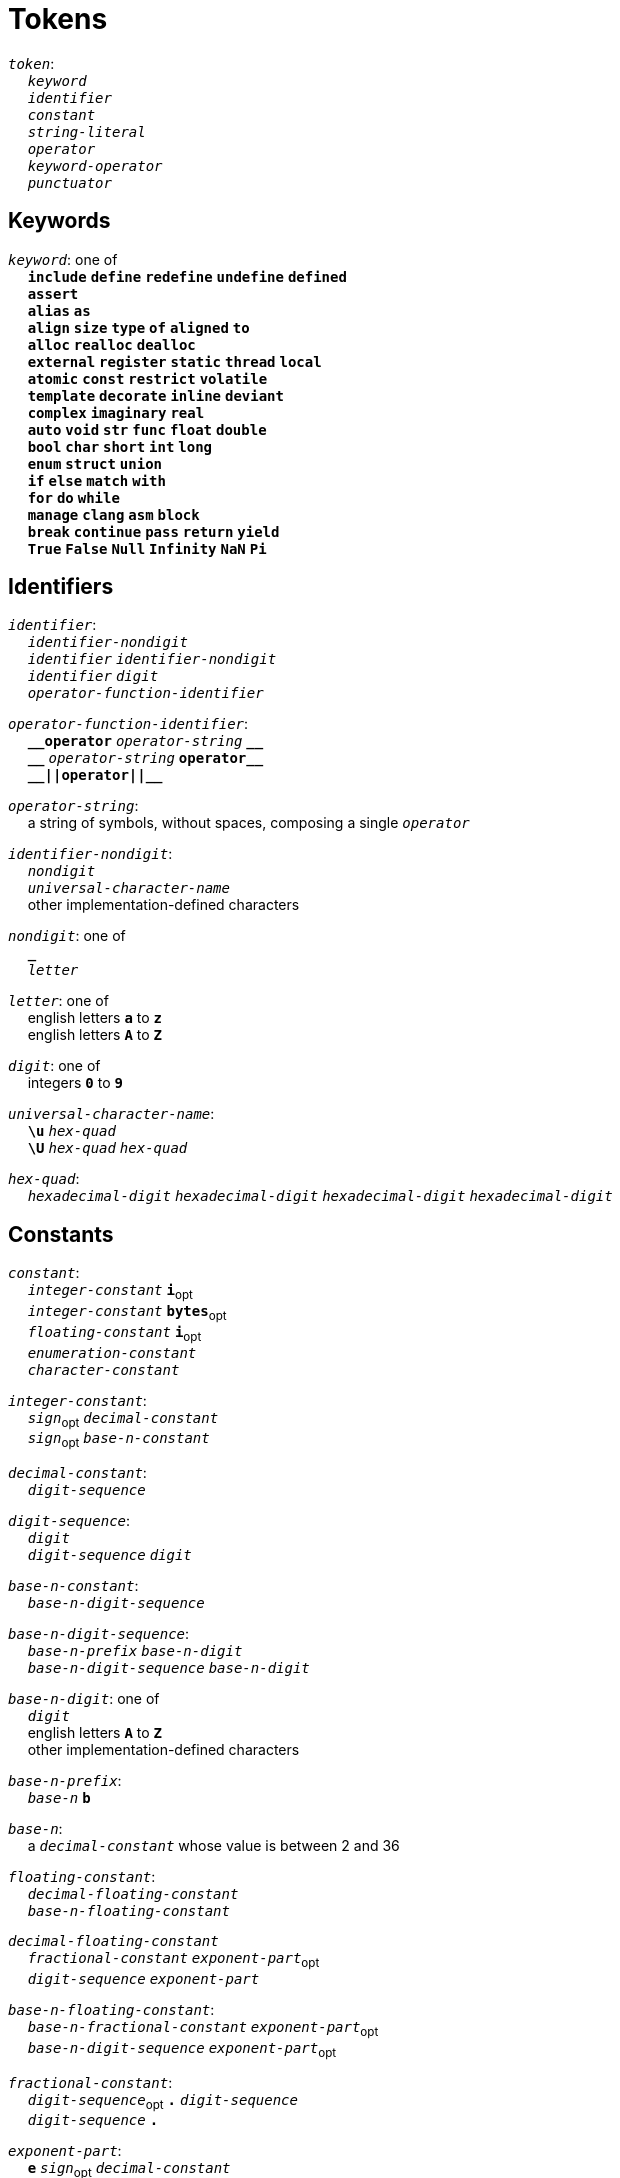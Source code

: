 = Tokens

++++
<link rel="stylesheet" href="../style.css" type="text/css">
++++

:tab: &nbsp;&nbsp;&nbsp;&nbsp;
:hardbreaks-option:

:star: *
:under: _
:tick: `
:stick: \`

`_token_`:
{tab} `_keyword_`
{tab} `_identifier_`
{tab} `_constant_`
{tab} `_string-literal_`
{tab} `_operator_`
{tab} `_keyword-operator_`
{tab} `_punctuator_`

== Keywords
`_keyword_`: one of
{tab} `*include*` `*define*` `*redefine*` `*undefine*` `*defined*`
{tab} `*assert*`
{tab} `*alias*` `*as*`
{tab} `*align*` `*size*` `*type*` `*of*` `*aligned*` `*to*`
{tab} `*alloc*` `*realloc*` `*dealloc*`
{tab} `*external*` `*register*` `*static*` `*thread*` `*local*`
{tab} `*atomic*` `*const*` `*restrict*` `*volatile*`
{tab} `*template*` `*decorate*` `*inline*` `*deviant*`
{tab} `*complex*` `*imaginary*` `*real*`
{tab} `*auto*` `*void*` `*str*` `*func*` `*float*` `*double*`
{tab} `*bool*` `*char*` `*short*` `*int*` `*long*`
{tab} `*enum*` `*struct*` `*union*`
{tab} `*if*` `*else*` `*match*` `*with*`
{tab} `*for*` `*do*` `*while*`
{tab} `*manage*` `*clang*` `*asm*` `*block*`
{tab} `*break*` `*continue*` `*pass*` `*return*` `*yield*`
{tab} `*True*` `*False*` `*Null*` `*Infinity*` `*NaN*` `*Pi*`

== Identifiers
`_identifier_`:
{tab} `_identifier-nondigit_`
{tab} `_identifier_` `_identifier-nondigit_`
{tab} `_identifier_` `_digit_`
{tab} `_operator-function-identifier_`

`_operator-function-identifier_`:
{tab} `*{under}{under}operator*` `_operator-string_` `*{under}{under}*`
{tab} `*{under}{under}*` `_operator-string_` `*operator{under}{under}*`
{tab} `*{under}{under}||operator||{under}{under}*`

`_operator-string_`:
{tab} a string of symbols, without spaces, composing a single `_operator_`

`_identifier-nondigit_`:
{tab} `_nondigit_`
{tab} `_universal-character-name_`
{tab} other implementation-defined characters

`_nondigit_`: one of
{tab} `*{under}*`
{tab} `_letter_`

`_letter_`: one of
{tab} english letters `*a*` to `*z*`
{tab} english letters `*A*` to `*Z*`

`_digit_`: one of
{tab} integers `*0*` to `*9*`

`_universal-character-name_`:
{tab} `*\u*` `_hex-quad_`
{tab} `*\U*` `_hex-quad_` `_hex-quad_`

`_hex-quad_`:
{tab} `_hexadecimal-digit_` `_hexadecimal-digit_` `_hexadecimal-digit_` `_hexadecimal-digit_`

== Constants
`_constant_`:
{tab} `_integer-constant_` `*i*`~opt~
{tab} `_integer-constant_` `*bytes*`~opt~
{tab} `_floating-constant_` `*i*`~opt~
{tab} `_enumeration-constant_`
{tab} `_character-constant_`

`_integer-constant_`:
{tab} `_sign_`~opt~  `_decimal-constant_`
{tab} `_sign_`~opt~ `_base-n-constant_`

`_decimal-constant_`:
{tab} `_digit-sequence_`

`_digit-sequence_`:
{tab} `_digit_`
{tab} `_digit-sequence_` `_digit_`

`_base-n-constant_`:
{tab} `_base-n-digit-sequence_`

`_base-n-digit-sequence_`:
{tab} `_base-n-prefix_` `_base-n-digit_`
{tab} `_base-n-digit-sequence_` `_base-n-digit_`

`_base-n-digit_`: one of
{tab} `_digit_`
{tab} english letters `*A*` to `*Z*`
{tab} other implementation-defined characters

`_base-n-prefix_`:
{tab} `_base-n_` `*b*`

`_base-n_`:
{tab} a `_decimal-constant_` whose value is between 2 and 36

`_floating-constant_`:
{tab} `_decimal-floating-constant_`
{tab} `_base-n-floating-constant_`

`_decimal-floating-constant_`
{tab} `_fractional-constant_` `_exponent-part_`~opt~
{tab} `_digit-sequence_` `_exponent-part_`

`_base-n-floating-constant_`:
{tab} `_base-n-fractional-constant_` `_exponent-part_`~opt~
{tab} `_base-n-digit-sequence_` `_exponent-part_`~opt~

`_fractional-constant_`:
{tab} `_digit-sequence_`~opt~ `*.*` `_digit-sequence_`
{tab} `_digit-sequence_` `*.*`

`_exponent-part_`:
{tab} `*e*` `_sign_`~opt~ `_decimal-constant_`
{tab} `*e*` `_sign_`~opt~ `_base-n-constant_`

`_sign_`: one of
{tab} `*+*` `*-*`

`_base-n-fractional-constant_`:
{tab} `_base-n-digit-sequence_`~opt~ `*.*` `_base-n-digit-sequence_`
{tab} `_base-n-digit-sequence_` `*.*`

`_enuemration-constant_`:
{tab} `_identifier_`

`_character-constant_`:
{tab} `*'*` `_c-char-sequence_` `*'*`
{tab} `*{tick}*` `_w-char-sequence_` `*{tick}*`

`_c-char-sequence_`:
{tab} `_c-char_`
{tab} `_c-char-sequence_` `_c-char_`

`_c-char_`:
{tab} `_escape-sequence_`
{tab} any member of the source character set except `*'*`, `*\*`, or new-line character.

`_w-char-sequence_`:
{tab} `_w-char_`
{tab} `_w-char-sequence_` `_w-char_`

`_w-char_`:
{tab} `_escape-sequence_`
{tab} any member of the source chararcter set except `*{tick}*`, `*\*`, or new-line character.

`_escape-sequence_`:
{tab} `_simple-escape-sequence_`
{tab} `_octal-escape-sequence_`
{tab} `_hexadecimal-escape-sequence_`
{tab} `_universal-character-name_`

`_simple-escape-sequence_`: one of
{tab} `*\a*` `*\b*` `*\f*` `*\n*` `*\r*` `*\t*` `*\v*`
{tab} `*\'*` `*{stick}*` `*\"*` `*\\*` `*\?*`

`_octal-escape-sequence_`:
{tab} `*\*` `_octal-digit_`
{tab} `*\*` `_octal-digit_` `_octal-digit_`
{tab} `*\*` `_octal-digit_` `_octal-digit_` `_octal-digit_`

`_hexadecimal-escape-sequence_`:
{tab} `*\x*` `_hexadecimal-digit_`
{tab} `_hexadecimal-escape-sequence_` `_hexadecimal-digit_`

== String Literals
`_string-literal_`:
{tab} `_string-prefix_` `*"*` `_s-char-sequence_` `*"*`

`_string-prefix_`: one of
{tab} `*b*` `*B*` `*f*` `*F*` `*r*` `*R*`

`_s-char-sequence_`:
{tab} `_s-char_`
{tab} `_s-char-sequence_` `_s-char_`

`_s-char_`:
{tab} `_escape-sequence_`
{tab} any member of the source character set except `*"*`, `*\*`, or new-line charcter

== Operators
_All non-keyword operators are punctuators_

`_operator_`: one of
{tab} `*||*`
{tab} `*.*` `*\->*` `*++*` `*--*` `*%*` `*!*`
{tab} `*^*` `*@*` `*-*` `*~*` `*~<*` `*~>*` `*{star}*`
{tab} `*{star}{star}*` `*/*` `*+*`
{tab} `*<<*` `*>>*` `*&*` `*|*` `*$*`
{tab} `*<*` `*>*` `*\<=*` `*>=*` `*==*` `*!=*` `*\<\=>*`
{tab} `*=*` `*{star}{star}=*` `*{star}=*` `*/=*` `*%=*` `*+=*` `*-=*`
{tab} `*<\<=*` `*>>=*` `*&=*` `*|=*` `*$=*`

== Keyword Operators
_Keyword operators are both keywords and operators_

`_keyword-operator_`: one of
{tab} `*mod*`
{tab} `*and*` `*not*` `*or*`
{tab} `*in*` `*is*`

== Punctuators
`_punctuator_`: one of
{tab} `*[*` `*]*` `*(*` `*)*` `*{*` `*}*`
{tab} `*,*` `*:*`
{tab} `_indent_` `_line-end_`

`_indent_`:
{tab} four spaces
{tab} (through configuration) at least one space

`_EOF_`:
{tab} end of file character

`_line-end_`:
{tab} `*\n*`
{tab} `_EOF_`
